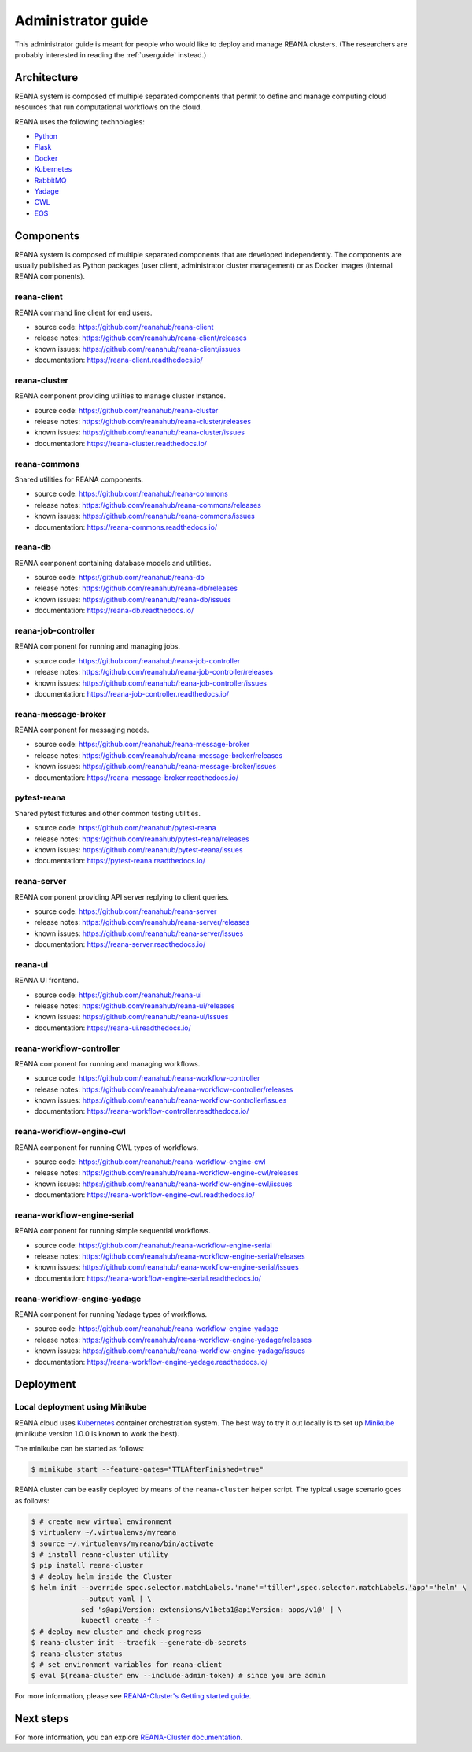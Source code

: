 .. _administratorguide:

Administrator guide
===================

This administrator guide is meant for people who would like to deploy and manage
REANA clusters. (The researchers are probably interested in reading the
:ref:`userguide` instead.)

Architecture
------------

REANA system is composed of multiple separated components that permit to define
and manage computing cloud resources that run computational workflows on the
cloud.

.. image:: /_static/reana-architecture.png

REANA uses the following technologies:

- `Python <https://www.python.org/>`_
- `Flask <http://flask.pocoo.org/>`_
- `Docker <https://www.docker.com/>`_
- `Kubernetes <https://kubernetes.io/>`_
- `RabbitMQ <http://www.rabbitmq.com/>`_
- `Yadage <https://github.com/diana-hep/yadage>`_
- `CWL <http://www.commonwl.org/>`_
- `EOS <https://github.com/cern-eos/eos>`_

Components
----------

REANA system is composed of multiple separated components that are developed
independently. The components are usually published as Python packages (user
client, administrator cluster management) or as Docker images (internal REANA
components).

reana-client
~~~~~~~~~~~~

REANA command line client for end users.

- source code: `<https://github.com/reanahub/reana-client>`_
- release notes: `<https://github.com/reanahub/reana-client/releases>`_
- known issues: `<https://github.com/reanahub/reana-client/issues>`_
- documentation: `<https://reana-client.readthedocs.io/>`_

reana-cluster
~~~~~~~~~~~~~

REANA component providing utilities to manage cluster instance.

- source code: `<https://github.com/reanahub/reana-cluster>`_
- release notes: `<https://github.com/reanahub/reana-cluster/releases>`_
- known issues: `<https://github.com/reanahub/reana-cluster/issues>`_
- documentation: `<https://reana-cluster.readthedocs.io/>`_

reana-commons
~~~~~~~~~~~~~

Shared utilities for REANA components.

- source code: `<https://github.com/reanahub/reana-commons>`_
- release notes: `<https://github.com/reanahub/reana-commons/releases>`_
- known issues: `<https://github.com/reanahub/reana-commons/issues>`_
- documentation: `<https://reana-commons.readthedocs.io/>`_

reana-db
~~~~~~~~

REANA component containing database models and utilities.

- source code: `<https://github.com/reanahub/reana-db>`_
- release notes: `<https://github.com/reanahub/reana-db/releases>`_
- known issues: `<https://github.com/reanahub/reana-db/issues>`_
- documentation: `<https://reana-db.readthedocs.io/>`_

reana-job-controller
~~~~~~~~~~~~~~~~~~~~

REANA component for running and managing jobs.

- source code: `<https://github.com/reanahub/reana-job-controller>`_
- release notes: `<https://github.com/reanahub/reana-job-controller/releases>`_
- known issues: `<https://github.com/reanahub/reana-job-controller/issues>`_
- documentation: `<https://reana-job-controller.readthedocs.io/>`_

reana-message-broker
~~~~~~~~~~~~~~~~~~~~

REANA component for messaging needs.

- source code: `<https://github.com/reanahub/reana-message-broker>`_
- release notes: `<https://github.com/reanahub/reana-message-broker/releases>`_
- known issues: `<https://github.com/reanahub/reana-message-broker/issues>`_
- documentation: `<https://reana-message-broker.readthedocs.io/>`_

pytest-reana
~~~~~~~~~~~~

Shared pytest fixtures and other common testing utilities.

- source code: `<https://github.com/reanahub/pytest-reana>`_
- release notes: `<https://github.com/reanahub/pytest-reana/releases>`_
- known issues: `<https://github.com/reanahub/pytest-reana/issues>`_
- documentation: `<https://pytest-reana.readthedocs.io/>`_

reana-server
~~~~~~~~~~~~

REANA component providing API server replying to client queries.

- source code: `<https://github.com/reanahub/reana-server>`_
- release notes: `<https://github.com/reanahub/reana-server/releases>`_
- known issues: `<https://github.com/reanahub/reana-server/issues>`_
- documentation: `<https://reana-server.readthedocs.io/>`_

reana-ui
~~~~~~~~

REANA UI frontend.

- source code: `<https://github.com/reanahub/reana-ui>`_
- release notes: `<https://github.com/reanahub/reana-ui/releases>`_
- known issues: `<https://github.com/reanahub/reana-ui/issues>`_
- documentation: `<https://reana-ui.readthedocs.io/>`_

reana-workflow-controller
~~~~~~~~~~~~~~~~~~~~~~~~~

REANA component for running and managing workflows.

- source code: `<https://github.com/reanahub/reana-workflow-controller>`_
- release notes: `<https://github.com/reanahub/reana-workflow-controller/releases>`_
- known issues: `<https://github.com/reanahub/reana-workflow-controller/issues>`_
- documentation: `<https://reana-workflow-controller.readthedocs.io/>`_

reana-workflow-engine-cwl
~~~~~~~~~~~~~~~~~~~~~~~~~

REANA component for running CWL types of workflows.

- source code: `<https://github.com/reanahub/reana-workflow-engine-cwl>`_
- release notes: `<https://github.com/reanahub/reana-workflow-engine-cwl/releases>`_
- known issues: `<https://github.com/reanahub/reana-workflow-engine-cwl/issues>`_
- documentation: `<https://reana-workflow-engine-cwl.readthedocs.io/>`_

reana-workflow-engine-serial
~~~~~~~~~~~~~~~~~~~~~~~~~~~~

REANA component for running simple sequential workflows.

- source code: `<https://github.com/reanahub/reana-workflow-engine-serial>`_
- release notes: `<https://github.com/reanahub/reana-workflow-engine-serial/releases>`_
- known issues: `<https://github.com/reanahub/reana-workflow-engine-serial/issues>`_
- documentation: `<https://reana-workflow-engine-serial.readthedocs.io/>`_

reana-workflow-engine-yadage
~~~~~~~~~~~~~~~~~~~~~~~~~~~~

REANA component for running Yadage types of workflows.

- source code: `<https://github.com/reanahub/reana-workflow-engine-yadage>`_
- release notes: `<https://github.com/reanahub/reana-workflow-engine-yadage/releases>`_
- known issues: `<https://github.com/reanahub/reana-workflow-engine-yadage/issues>`_
- documentation: `<https://reana-workflow-engine-yadage.readthedocs.io/>`_

Deployment
----------

Local deployment using Minikube
~~~~~~~~~~~~~~~~~~~~~~~~~~~~~~~

REANA cloud uses `Kubernetes <https://kubernetes.io/>`_ container orchestration
system. The best way to try it out locally is to set up `Minikube
<https://kubernetes.io/docs/getting-started-guides/minikube/>`_ (minikube
version 1.0.0 is known to work the best).

The minikube can be started as follows:

.. code-block:: console

   $ minikube start --feature-gates="TTLAfterFinished=true"

REANA cluster can be easily deployed by means of the ``reana-cluster`` helper
script. The typical usage scenario goes as follows:

.. code-block:: console

   $ # create new virtual environment
   $ virtualenv ~/.virtualenvs/myreana
   $ source ~/.virtualenvs/myreana/bin/activate
   $ # install reana-cluster utility
   $ pip install reana-cluster
   $ # deploy helm inside the Cluster
   $ helm init --override spec.selector.matchLabels.'name'='tiller',spec.selector.matchLabels.'app'='helm' \
               --output yaml | \
               sed 's@apiVersion: extensions/v1beta1@apiVersion: apps/v1@' | \
               kubectl create -f -
   $ # deploy new cluster and check progress
   $ reana-cluster init --traefik --generate-db-secrets
   $ reana-cluster status
   $ # set environment variables for reana-client
   $ eval $(reana-cluster env --include-admin-token) # since you are admin

For more information, please see `REANA-Cluster's Getting started guide
<http://reana-cluster.readthedocs.io/en/latest/gettingstarted.html>`_.

Next steps
----------

For more information, you can explore `REANA-Cluster documentation
<https://reana-cluster.readthedocs.io/>`_.
